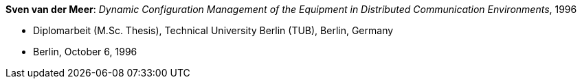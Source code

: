 *Sven van der Meer*: _Dynamic Configuration Management of the Equipment in Distributed Communication Environments_, 1996

* Diplomarbeit (M.Sc. Thesis), Technical University Berlin (TUB), Berlin, Germany
* Berlin, October 6, 1996
ifdef::local[]
* Local links:
    link:/library/masterthesis/vandermeer-sven-1996.pdf[PDF] ┃
    link:/library/masterthesis/vandermeer-sven-1996.7z[Source: 7z]
endif::[]

